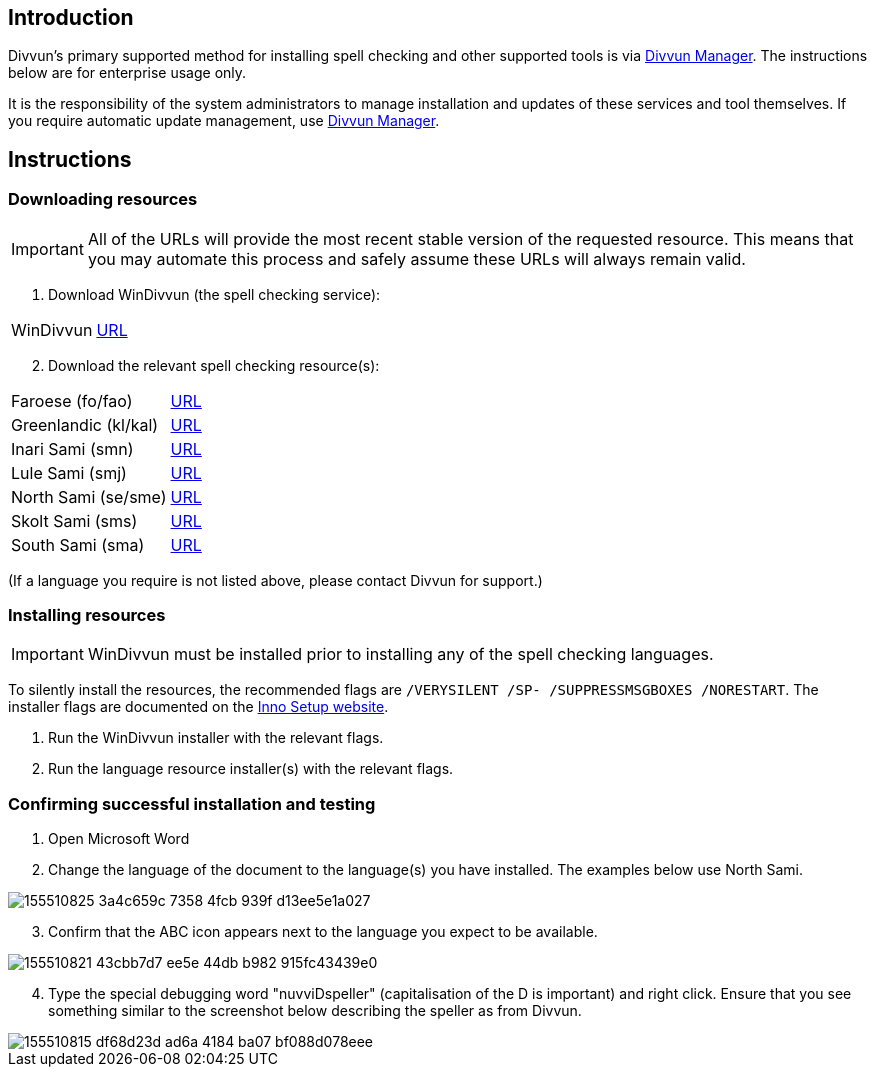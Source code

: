 == Introduction

Divvun's primary supported method for installing spell checking and other supported tools is via https://divvun.org[Divvun Manager]. The instructions below are for enterprise usage only.

It is the responsibility of the system administrators to manage installation and updates of these services and tool themselves. If you require automatic update management, use https://divvun.org[Divvun Manager].

== Instructions

=== Downloading resources

IMPORTANT: All of the URLs will provide the most recent stable version of the requested resource. This means that you may automate this process and safely assume these URLs will always remain valid.

. Download WinDivvun (the spell checking service):

[cols="1,1"]
|===
| WinDivvun
| https://pahkat.uit.no/tools/download/windivvun?platform=windows[URL]
|===

[start=2]
. Download the relevant spell checking resource(s):

[cols="1,1"]
|===
| Faroese (fo/fao)
| https://pahkat.uit.no/main/download/speller-fao?platform=windows[URL]

| Greenlandic (kl/kal)
| https://pahkat.uit.no/main/download/speller-kal?platform=windows&channel=nightly[URL]

| Inari Sami (smn)
| https://pahkat.uit.no/main/download/speller-smn?platform=windows[URL]

| Lule Sami (smj)
| https://pahkat.uit.no/main/download/speller-smj?platform=windows[URL]

| North Sami (se/sme)
| https://pahkat.uit.no/main/download/speller-sme?platform=windows[URL]

| Skolt Sami (sms)
| https://pahkat.uit.no/main/download/speller-sms?platform=windows[URL]

| South Sami (sma)
| https://pahkat.uit.no/main/download/speller-sma?platform=windows[URL]

|===


(If a language you require is not listed above, please contact Divvun for support.)



=== Installing resources

IMPORTANT: WinDivvun must be installed prior to installing any of the spell checking languages.

To silently install the resources, the recommended flags are `/VERYSILENT /SP- /SUPPRESSMSGBOXES /NORESTART`. The installer flags are documented on the https://jrsoftware.org/ishelp/index.php?topic=setupcmdline[Inno Setup website].

1. Run the WinDivvun installer with the relevant flags.
2. Run the language resource installer(s) with the relevant flags.

=== Confirming successful installation and testing

. Open Microsoft Word
. Change the language of the document to the language(s) you have installed. The examples below use North Sami.

image::https://user-images.githubusercontent.com/279099/155510825-3a4c659c-7358-4fcb-939f-d13ee5e1a027.png[]

[start=3]
. Confirm that the ABC icon appears next to the language you expect to be available.

image::https://user-images.githubusercontent.com/279099/155510821-43cbb7d7-ee5e-44db-b982-915fc43439e0.png[]

[start=4]
. Type the special debugging word "nuvviDspeller" (capitalisation of the D is important) and right click. Ensure that you see something similar to the screenshot below describing the speller as from Divvun.

image::https://user-images.githubusercontent.com/279099/155510815-df68d23d-ad6a-4184-ba07-bf088d078eee.png[]
